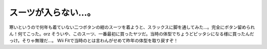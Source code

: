 ﻿スーツが入らない…。
####################


寒いというので何年も着ていない二つボタンの紺のスーツを着ようと、スラックスに脚を通してみた…。完全にボタン留められん！何てこった。orz
そういや、このスーツ、一番最初に買ったヤツだ。当時の体型でちょうどピッタシになる様に買ったんだっけ。そりゃ無理だ…。
Wii Fitで当時のとは言わんがせめて昨年の体型を取り戻すぞ！



.. author:: mkouhei
.. categories:: 仕事, 生活, 
.. tags::



